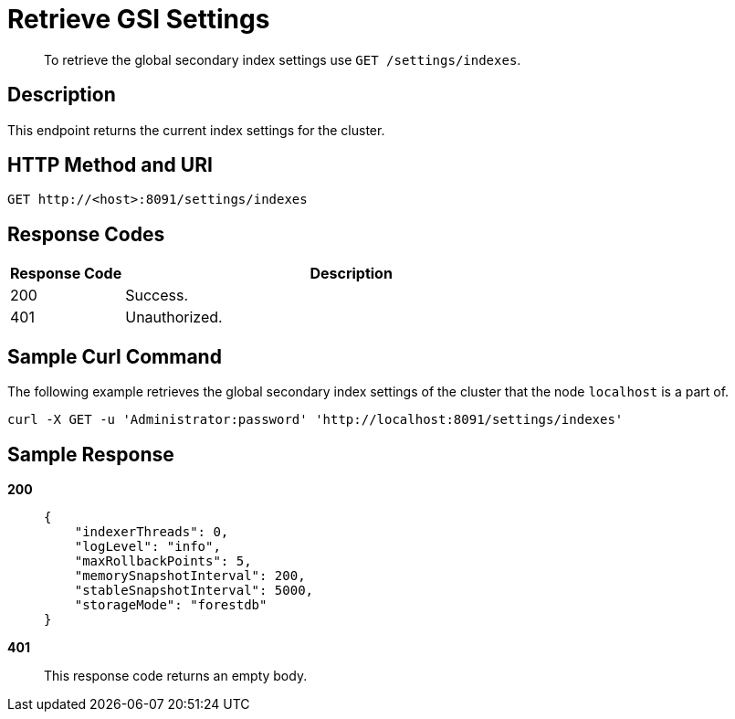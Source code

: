 = Retrieve GSI Settings
:page-topic-type: reference

[abstract]
To retrieve the global secondary index settings use `GET /settings/indexes`.

== Description

This endpoint returns the current index settings for the cluster.

== HTTP Method and URI

[source,http]
----
GET http://<host>:8091/settings/indexes
----

== Response Codes

[cols="1,4"]
|===
| Response Code | Description

| 200
| Success.

| 401
| Unauthorized.
|===

== Sample Curl Command

The following example retrieves the global secondary index settings of the cluster that the node `localhost` is a part of.

[source#example-curl,bash]
----
curl -X GET -u 'Administrator:password' 'http://localhost:8091/settings/indexes'
----

== Sample Response

*200*::
+
[source,json]
----
{
    "indexerThreads": 0,
    "logLevel": "info",
    "maxRollbackPoints": 5,
    "memorySnapshotInterval": 200,
    "stableSnapshotInterval": 5000,
    "storageMode": "forestdb"
}
----

*401*:: This response code returns an empty body.
